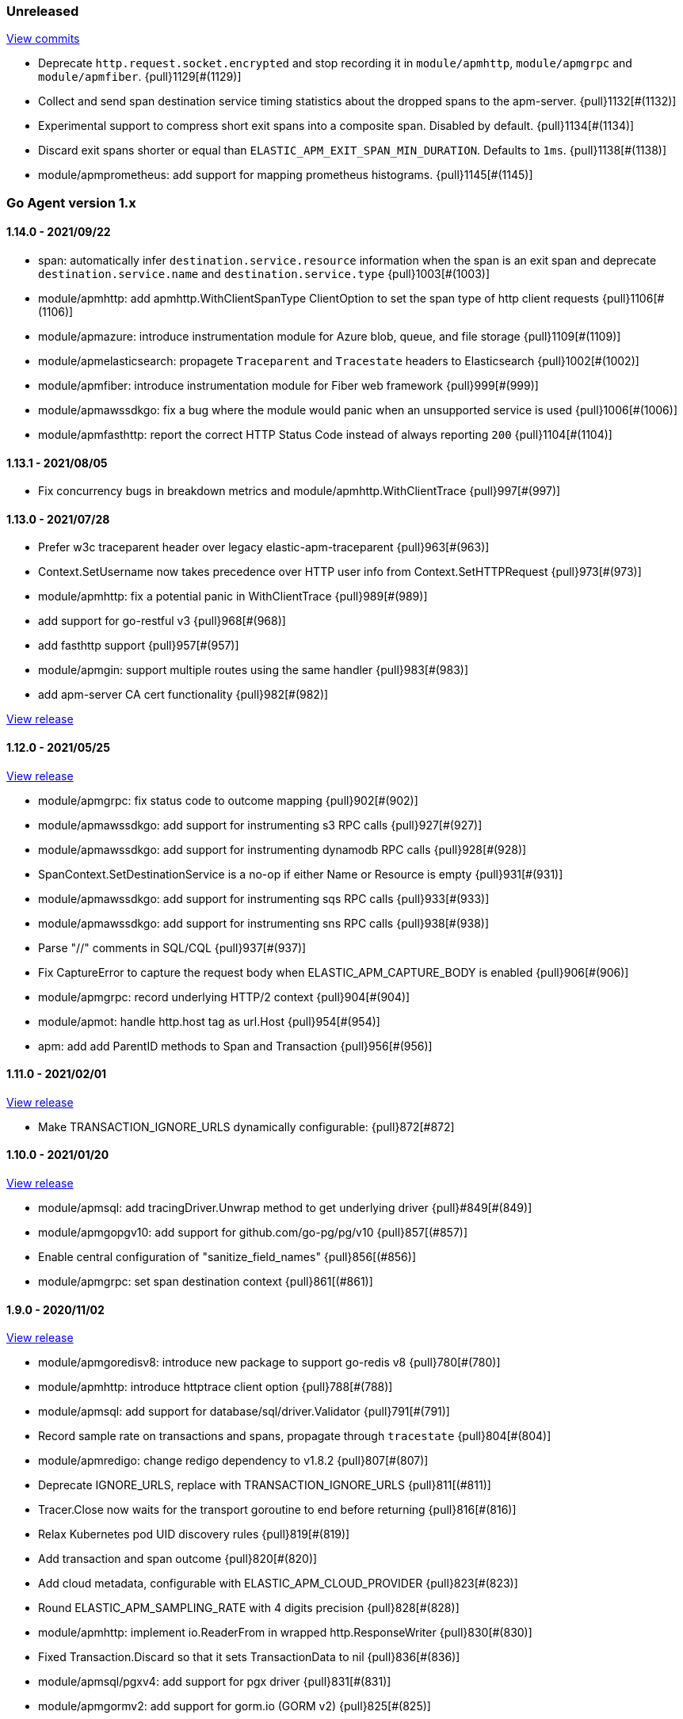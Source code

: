ifdef::env-github[]
NOTE: Release notes are best read in our documentation at
https://www.elastic.co/guide/en/apm/agent/go/current/release-notes.html[elastic.co]
endif::[]

////
[[release-notes-x.x.x]]
==== x.x.x - YYYY/MM/DD

[float]
===== Breaking changes

[float]
===== Features
* Cool new feature: {pull}2526[#2526]

[float]
===== Bug fixes
////

[[unreleased]]
=== Unreleased

https://github.com/elastic/apm-agent-go/compare/v1.14.0...master[View commits]

- Deprecate `http.request.socket.encrypted` and stop recording it in `module/apmhttp`, `module/apmgrpc` and `module/apmfiber`. {pull}1129[#(1129)]
- Collect and send span destination service timing statistics about the dropped spans to the apm-server. {pull}1132[#(1132)]
- Experimental support to compress short exit spans into a composite span. Disabled by default. {pull}1134[#(1134)]
- Discard exit spans shorter or equal than `ELASTIC_APM_EXIT_SPAN_MIN_DURATION`. Defaults to `1ms`. {pull}1138[#(1138)]
- module/apmprometheus: add support for mapping prometheus histograms. {pull}1145[#(1145)]

[[release-notes-1.x]]
=== Go Agent version 1.x

[[release-notes-1.14.0]]
==== 1.14.0 - 2021/09/22

- span: automatically infer `destination.service.resource` information when the span is an exit span and deprecate `destination.service.name` and `destination.service.type` {pull}1003[#(1003)]
- module/apmhttp: add apmhttp.WithClientSpanType ClientOption to set the span type of http client requests {pull}1106[#(1106)]
- module/apmazure: introduce instrumentation module for Azure blob, queue, and file storage {pull}1109[#(1109)]
- module/apmelasticsearch: propagete `Traceparent` and `Tracestate` headers to Elasticsearch {pull}1002[#(1002)]
- module/apmfiber: introduce instrumentation module for Fiber web framework {pull}999[#(999)]
- module/apmawssdkgo: fix a bug where the module would panic when an unsupported service is used {pull}1006[#(1006)]
- module/apmfasthttp: report the correct HTTP Status Code instead of always reporting `200` {pull}1104[#(1104)]

[[release-notes-1.13.1]]
==== 1.13.1 - 2021/08/05

- Fix concurrency bugs in breakdown metrics and module/apmhttp.WithClientTrace {pull}997[#(997)]

[[release-notes-1.13.0]]
==== 1.13.0 - 2021/07/28

- Prefer w3c traceparent header over legacy elastic-apm-traceparent {pull}963[#(963)]
- Context.SetUsername now takes precedence over HTTP user info from Context.SetHTTPRequest {pull}973[#(973)]
- module/apmhttp: fix a potential panic in WithClientTrace {pull}989[#(989)]
- add support for go-restful v3 {pull}968[#(968)]
- add fasthttp support {pull}957[#(957)]
- module/apmgin: support multiple routes using the same handler {pull}983[#(983)]
- add apm-server CA cert functionality {pull}982[#(982)]

https://github.com/elastic/apm-agent-go/releases/tag/v1.12.0[View release]

[[release-notes-1.12.0]]
==== 1.12.0 - 2021/05/25

https://github.com/elastic/apm-agent-go/releases/tag/v1.12.0[View release]

- module/apmgrpc: fix status code to outcome mapping {pull}902[#(902)]
- module/apmawssdkgo: add support for instrumenting s3 RPC calls {pull}927[#(927)]
- module/apmawssdkgo: add support for instrumenting dynamodb RPC calls {pull}928[#(928)]
- SpanContext.SetDestinationService is a no-op if either Name or Resource is empty {pull}931[#(931)]
- module/apmawssdkgo: add support for instrumenting sqs RPC calls {pull}933[#(933)]
- module/apmawssdkgo: add support for instrumenting sns RPC calls {pull}938[#(938)]
- Parse "//" comments in SQL/CQL {pull}937[#(937)]
- Fix CaptureError to capture the request body when ELASTIC_APM_CAPTURE_BODY is enabled {pull}906[#(906)]
- module/apmgrpc: record underlying HTTP/2 context {pull}904[#(904)]
- module/apmot: handle http.host tag as url.Host {pull}954[#(954)]
- apm: add add ParentID methods to Span and Transaction {pull}956[#(956)]

[[release-notes-1.11.0]]
==== 1.11.0 - 2021/02/01

https://github.com/elastic/apm-agent-go/releases/tag/v1.11.0[View release]

- Make TRANSACTION_IGNORE_URLS dynamically configurable: {pull}872[#872]

[[release-notes-1.10.0]]
==== 1.10.0 - 2021/01/20

https://github.com/elastic/apm-agent-go/releases/tag/v1.10.0[View release]

- module/apmsql: add tracingDriver.Unwrap method to get underlying driver {pull}#849[#(849)]
- module/apmgopgv10: add support for github.com/go-pg/pg/v10 {pull}857[(#857)]
- Enable central configuration of "sanitize_field_names" {pull}856[(#856)]
- module/apmgrpc: set span destination context {pull}861[(#861)]

[[release-notes-1.9.0]]
==== 1.9.0 - 2020/11/02

https://github.com/elastic/apm-agent-go/releases/tag/v1.9.0[View release]

- module/apmgoredisv8: introduce new package to support go-redis v8 {pull}780[#(780)]
- module/apmhttp: introduce httptrace client option {pull}788[#(788)]
- module/apmsql: add support for database/sql/driver.Validator {pull}791[#(791)]
- Record sample rate on transactions and spans, propagate through `tracestate` {pull}804[#(804)]
- module/apmredigo: change redigo dependency to v1.8.2 {pull}807[#(807)]
- Deprecate IGNORE_URLS, replace with TRANSACTION_IGNORE_URLS {pull}811[(#811)]
- Tracer.Close now waits for the transport goroutine to end before returning {pull}816[#(816)]
- Relax Kubernetes pod UID discovery rules {pull}819[#(819)]
- Add transaction and span outcome {pull}820[#(820)]
- Add cloud metadata, configurable with ELASTIC_APM_CLOUD_PROVIDER {pull}823[#(823)]
- Round ELASTIC_APM_SAMPLING_RATE with 4 digits precision {pull}828[#(828)]
- module/apmhttp: implement io.ReaderFrom in wrapped http.ResponseWriter {pull}830[#(830)]
- Fixed Transaction.Discard so that it sets TransactionData to nil {pull}836[#(836)]
- module/apmsql/pgxv4: add support for pgx driver {pull}831[#(831)]
- module/apmgormv2: add support for gorm.io (GORM v2) {pull}825[#(825)]

[[release-notes-1.8.0]]
==== 1.8.0 - 2020/05/06

https://github.com/elastic/apm-agent-go/releases/tag/v1.8.0[View release]

- Add "recording" config option, to dynamically disable event recording {pull}737[(#737)]
- Enable central configuration of "stack_frames_min_duration" and "stack_trace_limit" {pull}742[(#742)]
- Implement "CloseIdleConnections" on the Elasticsearch RoundTripper {pull}750[(#750)]
- Fix apmot nil pointer dereference in Tracer.Inject {pull}763[(#763)]

[[release-notes-1.7.2]]
==== 1.7.2 - 2020/03/19

https://github.com/elastic/apm-agent-go/releases/tag/v1.7.2[View release]

- Update cucumber/godog to 0.8.1 {pull}733[(#733)]

[[release-notes-1.7.1]]
==== 1.7.1 - 2020/03/05

https://github.com/elastic/apm-agent-go/releases/tag/v1.7.1[View release]

- Fix segfault on 32-bit architectures {pull}728[(#728)]

[[release-notes-1.7.0]]
==== 1.7.0 - 2020/01/10

https://github.com/elastic/apm-agent-go/releases/tag/v1.7.0[View release]

 - Add span.context.destination.* {pull}664[(#664)]
 - transport: fix Content-Type for pprof data {pull}679[(#679)]
 - Add "tracestate" propagation {pull}690[(#690)]
 - Add support for API Key auth {pull}698[(#698)]
 - module/apmsql: report rows affected {pull}700[(#700)]

[[release-notes-1.6.0]]
==== 1.6.0 - 2019/11/17

https://github.com/elastic/apm-agent-go/releases/tag/v1.6.0[View release]

 - module/apmhttp: add WithClientRequestName option {pull}609[(#609)]
 - module/apmhttp: add WithPanicPropagation function {pull}611[(#611)]
 - module/apmgoredis: add Client.RedisClient {pull}613[(#613)]
 - Introduce apm.TraceFormatter, for formatting trace IDs {pull}635[(#635)]
 - Report error cause(s), add support for errors.Unwrap {pull}638[(#638)]
 - Setting `ELASTIC_APM_TRANSACTION_MAX_SPANS` to 0 now disables all spans {pull}640[(#640)]
 - module/apmzerolog: add Writer.MinLevel {pull}641[(#641)]
 - Introduce SetLabel and deprecate SetTag {pull}642[(#642)]
 - Support central config for `ELASTIC_APM_CAPTURE_BODY` and `ELASTIC_APM_TRANSACTION_MAX_SPANS` {pull}648[(#648)]
 - module/apmgorm: sql.ErrNoRows is no longer reported as an error {pull}645[(#645)]
 - Server URL path is cleaned/canonicalizsed in order to avoid 301 redirects {pull}658[(#658)]
 - `context.request.socket.remote_address` now reports the peer address {pull}662[(#662)]
 - Experimental support for periodic CPU/heap profiling {pull}666[(#666)]
 - module/apmnegroni: introduce tracing Negroni middleware {pull}671[(#671)]
 - Unescape hyphens in k8s pod UIDs when the systemd cgroup driver is used {pull}672[(#672)]
 - Read and propagate the standard W3C "traceparent" header {pull}674[(#674)]

[[release-notes-1.5.0]]
==== 1.5.0 - 2019/07/31

https://github.com/elastic/apm-agent-go/releases/tag/v1.5.0[View release]

 - Add Context.SetCustom {pull}581[(#581)]
 - Add support for extracting UUID-like container IDs {pull}577[(#577)]
 - Introduce transaction/span breakdown metrics {pull}564[(#564)]
 - Optimised HTTP request body capture {pull}592[(#592)]
 - Fixed transaction encoding to drop tags (and other context) for non-sampled transactions {pull}593[(#593)]
 - Introduce central config polling {pull}591[(#591)]
 - Fixed apmgrpc client interceptor, propagating trace context for non-sampled transactions {pull}602[(#602)]

[[release-notes-1.4.0]]
==== 1.4.0 - 2019/06/20

https://github.com/elastic/apm-agent-go/releases/tag/v1.4.0[View release]

 - Update opentracing-go dependency to v1.1.0
 - Update HTTP routers to return "<METHOD> unknown route" if route cannot be matched {pull}486[(#486)]
 - module/apmchi: introduce instrumentation for go-chi/chi router {pull}495[(#495)]
 - module/apmgoredis: introduce instrumentation for the go-redis/redis client {pull}505[(#505)]
 - module/apmsql: exposed the QuerySignature function {pull}515[(#515)]
 - module/apmgopg: introduce instrumentation for the go-pg/pg ORM {pull}516[(#516)]
 - module/apmmongo: set minimum Go version to Go 1.10 {pull}522[(#522)]
 - internal/sqlscanner: bug fix for multi-byte rune handling {pull}535[(#535)]
 - module/apmgrpc: added WithServerRequestIgnorer server option {pull}531[(#531)]
 - Introduce `ELASTIC_APM_GLOBAL_LABELS` config {pull}539[(#539)]
 - module/apmgorm: register `row_query` callbacks {pull}532[(#532)]
 - Introduce `ELASTIC_APM_STACK_TRACE_LIMIT` config {pull}559[(#559)]
 - Include agent name/version and Go version in User-Agent {pull}560[(#560)]
 - Truncate `error.culprit` at 1024 chars {pull}561[(#561)]

[[release-notes-1.3.0]]
==== 1.3.0 - 2019/03/20

https://github.com/elastic/apm-agent-go/releases/tag/v1.3.0[View release]

 - Rename "metricset.labels" to "metricset.tags" {pull}438[(#438)]
 - Introduce `ELASTIC_APM_DISABLE_METRICS` to disable metrics with matching names {pull}439[(#439)]
 - module/apmelasticsearch: introduce instrumentation for Elasticsearch clients {pull}445[(#445)]
 - module/apmmongo: introduce instrumentation for the MongoDB Go Driver {pull}452[(#452)]
 - Introduce ErrorDetailer interface {pull}453[(#453)]
 - module/apmhttp: add CloseIdleConnectons and CancelRequest to RoundTripper {pull}457[(#457)]
 - Allow specifying transaction (span) ID via TransactionOptions/SpanOptions {pull}463[(#463)]
 - module/apmzerolog: introduce zerolog log correlation and exception-tracking writer {pull}428[(#428)]
 - module/apmelasticsearch: capture body for \_msearch, template and rollup search {pull}470[(#470)]
 - Ended Transactions/Spans may now be used as parents {pull}478[(#478)]
 - Introduce apm.DetachedContext for async/fire-and-forget trace propagation {pull}481[(#481)]
 - module/apmechov4: add a copy of apmecho supporting echo/v4 {pull}477[(#477)]

[[release-notes-1.2.0]]
==== 1.2.0 - 2019/01/17

https://github.com/elastic/apm-agent-go/releases/tag/v1.2.0[View release]

 - Add "transaction.sampled" to errors {pull}410[(#410)]
 - Enforce license header in source files with go-licenser {pull}411[(#411)]
 - module/apmot: ignore "follows-from" span references {pull}414[(#414)]
 - module/apmot: report error log records {pull}415[(#415)]
 - Introduce `ELASTIC_APM_CAPTURE_HEADERS` to control HTTP header capture {pull}418[(#418)]
 - module/apmzap: introduce zap log correlation and exception-tracking hook {pull}426[(#426)]
 - type Error implements error interface {pull}399[(#399)]
 - Add "transaction.type" to errors {pull}433[(#433)]
 - Added instrumentation-specific Go modules (i.e. one for each package under apm/module) {pull}405[(#405)]

[[release-notes-1.1.3]]
==== 1.1.3 - 2019/01/06

https://github.com/elastic/apm-agent-go/releases/tag/v1.1.3[View release]

 - Remove the `agent.*` metrics {pull}407[(#407)]
 - Add support for new github.com/pkg/errors.Frame type {pull}409[(#409)]

[[release-notes-1.1.2]]
==== 1.1.2 - 2019/01/03

https://github.com/elastic/apm-agent-go/releases/tag/v1.1.2[View release]

 - Fix data race between Tracer.Active and Tracer.loop {pull}406[(#406)]

[[release-notes-1.1.1]]
==== 1.1.1 - 2018/12/13

https://github.com/elastic/apm-agent-go/releases/tag/v1.1.1[View release]

 - CPU% metrics are now correctly in the range [0,1]

[[release-notes-1.1.0]]
==== 1.1.0 - 2018/12/12

https://github.com/elastic/apm-agent-go/releases/tag/v1.1.0[View release]

 - Stop pooling Transaction/Span/Error, introduce internal pooled objects {pull}319[(#319)]
 - Enable metrics collection with default interval of 30s {pull}322[(#322)]
 - `ELASTIC_APM_SERVER_CERT` enables server certificate pinning {pull}325[(#325)]
 - Add Docker container ID to metadata {pull}330[(#330)]
 - Added distributed trace context propagation to apmgrpc {pull}335[(#335)]
 - Introduce `Span.Subtype`, `Span.Action` {pull}332[(#332)]
 - apm.StartSpanOptions fixed to stop ignoring options {pull}326[(#326)]
 - Add Kubernetes pod info to metadata {pull}342[(#342)]
 - module/apmsql: don't report driver.ErrBadConn, context.Canceled (#346, #348)
 - Added ErrorLogRecord.Error field, for associating an error value with a log record {pull}380[(#380)]
 - module/apmlogrus: introduce logrus exception-tracking hook, and log correlation {pull}381[(#381)]
 - module/apmbeego: introduce Beego instrumentation module {pull}386[(#386)]
 - module/apmhttp: report status code for client spans {pull}388[(#388)]

[[release-notes-1.0.0]]
==== 1.0.0 - 2018/11/14

https://github.com/elastic/apm-agent-go/releases/tag/v1.0.0[View release]

 - Implement v2 intake protocol {pull}180[(#180)]
 - Unexport Transaction.Timestamp and Span.Timestamp {pull}207[(#207)]
 - Add jitter (+/-10%) to backoff on transport error {pull}212[(#212)]
 - Add support for span tags {pull}213[(#213)]
 - Require units for size configuration {pull}223[(#223)]
 - Require units for duration configuration {pull}211[(#211)]
 - Add support for multiple server URLs with failover {pull}233[(#233)]
 - Add support for mixing OpenTracing spans with native transactions/spans {pull}235[(#235)]
 - Drop SetHTTPResponseHeadersSent and SetHTTPResponseFinished methods from Context {pull}238[(#238)]
 - Stop setting custom context (gin.handler) in apmgin {pull}238[(#238)]
 - Set response context in errors reported by web modules {pull}238[(#238)]
 - module/apmredigo: introduce gomodule/redigo instrumentation {pull}248[(#248)]
 - Update Sampler interface to take TraceContext {pull}243[(#243)]
 - Truncate SQL statements to a maximum of 10000 chars, all other strings to 1024 (#244, #276)
 - Add leading slash to URLs in transaction/span context {pull}250[(#250)]
 - Add `Transaction.Context` method for setting framework {pull}252[(#252)]
 - Timestamps are now reported as usec since epoch, spans no longer use "start" offset {pull}257[(#257)]
 - `ELASTIC_APM_SANITIZE_FIELD_NAMES` and `ELASTIC_APM_IGNORE_URLS` now use wildcard matching {pull}260[(#260)]
 - Changed top-level package name to "apm", and canonical import path to "go.elastic.co/apm" {pull}202[(#202)]
 - module/apmrestful: introduce emicklei/go-restful instrumentation {pull}270[(#270)]
 - Fix panic handling in web instrumentations {pull}273[(#273)]
 - Migrate internal/fastjson to go.elastic.co/fastjson {pull}275[(#275)]
 - Report all HTTP request/response headers {pull}280[(#280)]
 - Drop Context.SetCustom {pull}284[(#284)]
 - Reuse memory for tags {pull}286[(#286)]
 - Return a more helpful error message when /intake/v2/events 404s, to detect old servers {pull}290[(#290)]
 - Implement test service for w3c/distributed-tracing test harness {pull}293[(#293)]
 - End HTTP client spans on response body closure {pull}289[(#289)]
 - module/apmgrpc requires Go 1.9+ {pull}300[(#300)]
 - Invalid tag key characters are replaced with underscores {pull}308[(#308)]
 - `ELASTIC_APM_LOG_FILE` and `ELASTIC_APM_LOG_LEVEL` introduced {pull}313[(#313)]

[[release-notes-0.x]]
=== Go Agent version 0.x

[[release-notes-0.5.2]]
==== 0.5.2 - 2018/09/19

https://github.com/elastic/apm-agent-go/releases/tag/v0.5.2[View release]

 - Fixed premature Span.End() in apmgorm callback, causing a data-race with captured errors {pull}229[(#229)]

[[release-notes-0.5.1]]
==== 0.5.1 - 2018/09/05

https://github.com/elastic/apm-agent-go/releases/tag/v0.5.1[View release]

 - Fixed a bug causing error stacktraces and culprit to sometimes not be set {pull}204[(#204)]

[[release-notes-0.5.0]]
==== 0.5.0 - 2018/08/27

https://github.com/elastic/apm-agent-go/releases/tag/v0.5.0[View release]

 - `ELASTIC_APM_SERVER_URL` now defaults to "http://localhost:8200" {pull}122[(#122)]
 - `Transport.SetUserAgent` method added, enabling the User-Agent to be set programatically {pull}124[(#124)]
 - Inlined functions are now properly reported in stacktraces {pull}127[(#127)]
 - Support for the experimental metrics API added {pull}94[(#94)]
 - module/apmsql: SQL is parsed to generate more useful span names {pull}129[(#129)]
 - Basic vgo module added {pull}136[(#136)]
 - module/apmhttprouter: added a wrapper type for `httprouter.Router` to simplify adding routes {pull}140[(#140)]
 - Add `Transaction.Context` methods for setting user IDs {pull}144[(#144)]
 - module/apmgocql: new instrumentation module, providing an observer for gocql {pull}148[(#148)]
 - Add `ELASTIC_APM_SERVER_TIMEOUT` config {pull}157[(#157)]
 - Add `ELASTIC_APM_IGNORE_URLS` config {pull}158[(#158)]
 - module/apmsql: fix a bug preventing errors from being captured {pull}160[(#160)]
 - Introduce `Tracer.StartTransactionOptions`, drop variadic args from `Tracer.StartTransaction` {pull}165[(#165)]
 - module/apmgorm: introduce GORM instrumentation module (#169, #170)
 - module/apmhttp: record outgoing request URLs in span context {pull}172[(#172)]
 - module/apmot: introduce OpenTracing implementation {pull}173[(#173)]

[[release-notes-0.4.0]]
==== 0.4.0 - 2018/06/17

https://github.com/elastic/apm-agent-go/releases/tag/v0.4.0[View release]

First release of the Go agent for Elastic APM
